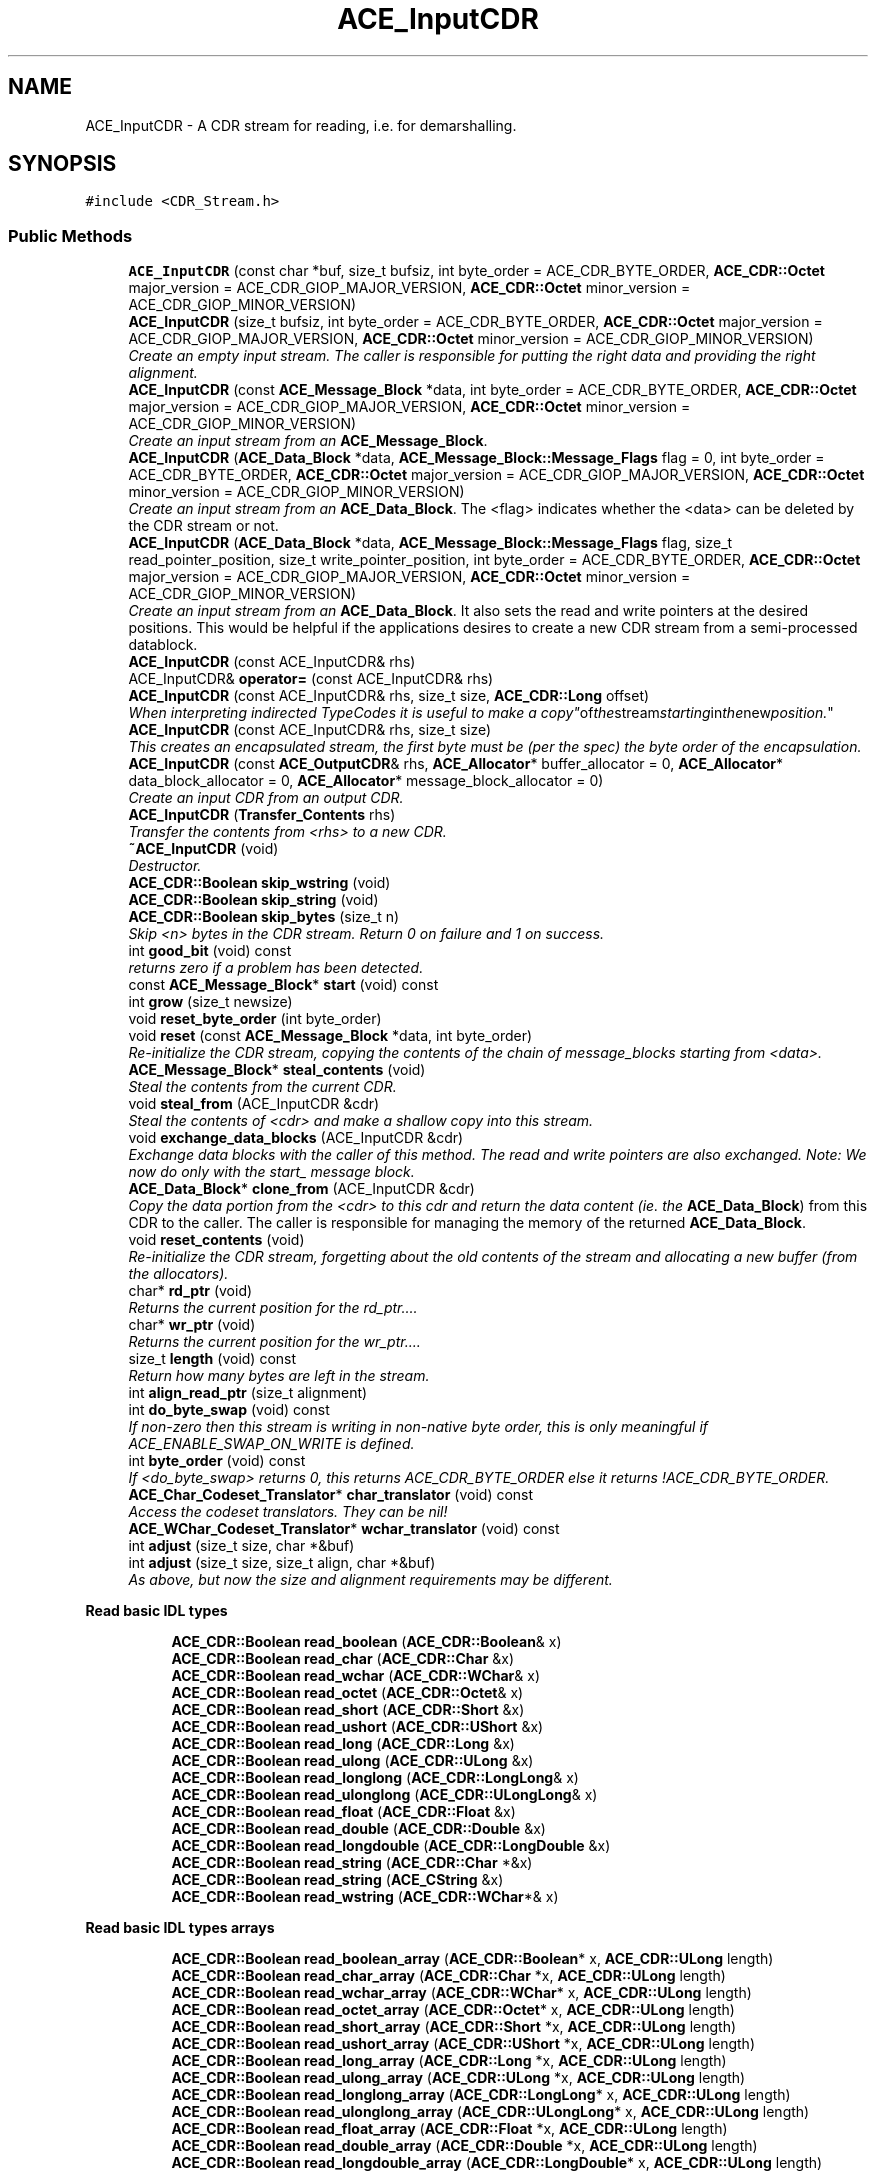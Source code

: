.TH ACE_InputCDR 3 "5 Oct 2001" "ACE" \" -*- nroff -*-
.ad l
.nh
.SH NAME
ACE_InputCDR \- A CDR stream for reading, i.e. for demarshalling. 
.SH SYNOPSIS
.br
.PP
\fC#include <CDR_Stream.h>\fR
.PP
.SS Public Methods

.in +1c
.ti -1c
.RI "\fBACE_InputCDR\fR (const char *buf, size_t bufsiz, int byte_order = ACE_CDR_BYTE_ORDER, \fBACE_CDR::Octet\fR major_version = ACE_CDR_GIOP_MAJOR_VERSION, \fBACE_CDR::Octet\fR minor_version = ACE_CDR_GIOP_MINOR_VERSION)"
.br
.ti -1c
.RI "\fBACE_InputCDR\fR (size_t bufsiz, int byte_order = ACE_CDR_BYTE_ORDER, \fBACE_CDR::Octet\fR major_version = ACE_CDR_GIOP_MAJOR_VERSION, \fBACE_CDR::Octet\fR minor_version = ACE_CDR_GIOP_MINOR_VERSION)"
.br
.RI "\fICreate an empty input stream. The caller is responsible for putting the right data and providing the right alignment.\fR"
.ti -1c
.RI "\fBACE_InputCDR\fR (const \fBACE_Message_Block\fR *data, int byte_order = ACE_CDR_BYTE_ORDER, \fBACE_CDR::Octet\fR major_version = ACE_CDR_GIOP_MAJOR_VERSION, \fBACE_CDR::Octet\fR minor_version = ACE_CDR_GIOP_MINOR_VERSION)"
.br
.RI "\fICreate an input stream from an \fBACE_Message_Block\fR.\fR"
.ti -1c
.RI "\fBACE_InputCDR\fR (\fBACE_Data_Block\fR *data, \fBACE_Message_Block::Message_Flags\fR flag = 0, int byte_order = ACE_CDR_BYTE_ORDER, \fBACE_CDR::Octet\fR major_version = ACE_CDR_GIOP_MAJOR_VERSION, \fBACE_CDR::Octet\fR minor_version = ACE_CDR_GIOP_MINOR_VERSION)"
.br
.RI "\fICreate an input stream from an \fBACE_Data_Block\fR. The <flag> indicates whether the <data> can be deleted by the CDR stream or not.\fR"
.ti -1c
.RI "\fBACE_InputCDR\fR (\fBACE_Data_Block\fR *data, \fBACE_Message_Block::Message_Flags\fR flag, size_t read_pointer_position, size_t write_pointer_position, int byte_order = ACE_CDR_BYTE_ORDER, \fBACE_CDR::Octet\fR major_version = ACE_CDR_GIOP_MAJOR_VERSION, \fBACE_CDR::Octet\fR minor_version = ACE_CDR_GIOP_MINOR_VERSION)"
.br
.RI "\fICreate an input stream from an \fBACE_Data_Block\fR. It also sets the read and write pointers at the desired positions. This would be helpful if the applications desires to create a new CDR stream from a semi-processed datablock.\fR"
.ti -1c
.RI "\fBACE_InputCDR\fR (const ACE_InputCDR& rhs)"
.br
.ti -1c
.RI "ACE_InputCDR& \fBoperator=\fR (const ACE_InputCDR& rhs)"
.br
.ti -1c
.RI "\fBACE_InputCDR\fR (const ACE_InputCDR& rhs, size_t size, \fBACE_CDR::Long\fR offset)"
.br
.RI "\fIWhen interpreting indirected TypeCodes it is useful to make a "copy" of the stream starting in the new position.\fR"
.ti -1c
.RI "\fBACE_InputCDR\fR (const ACE_InputCDR& rhs, size_t size)"
.br
.RI "\fIThis creates an encapsulated stream, the first byte must be (per the spec) the byte order of the encapsulation.\fR"
.ti -1c
.RI "\fBACE_InputCDR\fR (const \fBACE_OutputCDR\fR& rhs, \fBACE_Allocator\fR* buffer_allocator = 0, \fBACE_Allocator\fR* data_block_allocator = 0, \fBACE_Allocator\fR* message_block_allocator = 0)"
.br
.RI "\fICreate an input CDR from an output CDR.\fR"
.ti -1c
.RI "\fBACE_InputCDR\fR (\fBTransfer_Contents\fR rhs)"
.br
.RI "\fITransfer the contents from <rhs> to a new CDR.\fR"
.ti -1c
.RI "\fB~ACE_InputCDR\fR (void)"
.br
.RI "\fIDestructor.\fR"
.ti -1c
.RI "\fBACE_CDR::Boolean\fR \fBskip_wstring\fR (void)"
.br
.ti -1c
.RI "\fBACE_CDR::Boolean\fR \fBskip_string\fR (void)"
.br
.ti -1c
.RI "\fBACE_CDR::Boolean\fR \fBskip_bytes\fR (size_t n)"
.br
.RI "\fISkip <n> bytes in the CDR stream. Return 0 on failure and 1 on success.\fR"
.ti -1c
.RI "int \fBgood_bit\fR (void) const"
.br
.RI "\fIreturns zero if a problem has been detected.\fR"
.ti -1c
.RI "const \fBACE_Message_Block\fR* \fBstart\fR (void) const"
.br
.ti -1c
.RI "int \fBgrow\fR (size_t newsize)"
.br
.ti -1c
.RI "void \fBreset_byte_order\fR (int byte_order)"
.br
.ti -1c
.RI "void \fBreset\fR (const \fBACE_Message_Block\fR *data, int byte_order)"
.br
.RI "\fIRe-initialize the CDR stream, copying the contents of the chain of message_blocks starting from <data>.\fR"
.ti -1c
.RI "\fBACE_Message_Block\fR* \fBsteal_contents\fR (void)"
.br
.RI "\fISteal the contents from the current CDR.\fR"
.ti -1c
.RI "void \fBsteal_from\fR (ACE_InputCDR &cdr)"
.br
.RI "\fISteal the contents of <cdr> and make a shallow copy into this stream.\fR"
.ti -1c
.RI "void \fBexchange_data_blocks\fR (ACE_InputCDR &cdr)"
.br
.RI "\fIExchange data blocks with the caller of this method. The read and write pointers are also exchanged. Note: We now do only with the start_ message block.\fR"
.ti -1c
.RI "\fBACE_Data_Block\fR* \fBclone_from\fR (ACE_InputCDR &cdr)"
.br
.RI "\fICopy the data portion from the <cdr> to this cdr and return the data content (ie. the \fBACE_Data_Block\fR) from this CDR to the caller. The caller is responsible for managing the memory of the returned \fBACE_Data_Block\fR.\fR"
.ti -1c
.RI "void \fBreset_contents\fR (void)"
.br
.RI "\fIRe-initialize the CDR stream, forgetting about the old contents of the stream and allocating a new buffer (from the allocators).\fR"
.ti -1c
.RI "char* \fBrd_ptr\fR (void)"
.br
.RI "\fIReturns the current position for the rd_ptr....\fR"
.ti -1c
.RI "char* \fBwr_ptr\fR (void)"
.br
.RI "\fIReturns the current position for the wr_ptr....\fR"
.ti -1c
.RI "size_t \fBlength\fR (void) const"
.br
.RI "\fIReturn how many bytes are left in the stream.\fR"
.ti -1c
.RI "int \fBalign_read_ptr\fR (size_t alignment)"
.br
.ti -1c
.RI "int \fBdo_byte_swap\fR (void) const"
.br
.RI "\fIIf non-zero then this stream is writing in non-native byte order, this is only meaningful if ACE_ENABLE_SWAP_ON_WRITE is defined.\fR"
.ti -1c
.RI "int \fBbyte_order\fR (void) const"
.br
.RI "\fIIf <do_byte_swap> returns 0, this returns ACE_CDR_BYTE_ORDER else it returns !ACE_CDR_BYTE_ORDER.\fR"
.ti -1c
.RI "\fBACE_Char_Codeset_Translator\fR* \fBchar_translator\fR (void) const"
.br
.RI "\fIAccess the codeset translators. They can be nil!\fR"
.ti -1c
.RI "\fBACE_WChar_Codeset_Translator\fR* \fBwchar_translator\fR (void) const"
.br
.ti -1c
.RI "int \fBadjust\fR (size_t size, char *&buf)"
.br
.ti -1c
.RI "int \fBadjust\fR (size_t size, size_t align, char *&buf)"
.br
.RI "\fIAs above, but now the size and alignment requirements may be different.\fR"
.in -1c
.PP
.RI "\fBRead basic IDL types\fR"
.br

.in +1c
.in +1c
.ti -1c
.RI "\fBACE_CDR::Boolean\fR \fBread_boolean\fR (\fBACE_CDR::Boolean\fR& x)"
.br
.ti -1c
.RI "\fBACE_CDR::Boolean\fR \fBread_char\fR (\fBACE_CDR::Char\fR &x)"
.br
.ti -1c
.RI "\fBACE_CDR::Boolean\fR \fBread_wchar\fR (\fBACE_CDR::WChar\fR& x)"
.br
.ti -1c
.RI "\fBACE_CDR::Boolean\fR \fBread_octet\fR (\fBACE_CDR::Octet\fR& x)"
.br
.ti -1c
.RI "\fBACE_CDR::Boolean\fR \fBread_short\fR (\fBACE_CDR::Short\fR &x)"
.br
.ti -1c
.RI "\fBACE_CDR::Boolean\fR \fBread_ushort\fR (\fBACE_CDR::UShort\fR &x)"
.br
.ti -1c
.RI "\fBACE_CDR::Boolean\fR \fBread_long\fR (\fBACE_CDR::Long\fR &x)"
.br
.ti -1c
.RI "\fBACE_CDR::Boolean\fR \fBread_ulong\fR (\fBACE_CDR::ULong\fR &x)"
.br
.ti -1c
.RI "\fBACE_CDR::Boolean\fR \fBread_longlong\fR (\fBACE_CDR::LongLong\fR& x)"
.br
.ti -1c
.RI "\fBACE_CDR::Boolean\fR \fBread_ulonglong\fR (\fBACE_CDR::ULongLong\fR& x)"
.br
.ti -1c
.RI "\fBACE_CDR::Boolean\fR \fBread_float\fR (\fBACE_CDR::Float\fR &x)"
.br
.ti -1c
.RI "\fBACE_CDR::Boolean\fR \fBread_double\fR (\fBACE_CDR::Double\fR &x)"
.br
.ti -1c
.RI "\fBACE_CDR::Boolean\fR \fBread_longdouble\fR (\fBACE_CDR::LongDouble\fR &x)"
.br
.ti -1c
.RI "\fBACE_CDR::Boolean\fR \fBread_string\fR (\fBACE_CDR::Char\fR *&x)"
.br
.ti -1c
.RI "\fBACE_CDR::Boolean\fR \fBread_string\fR (\fBACE_CString\fR &x)"
.br
.ti -1c
.RI "\fBACE_CDR::Boolean\fR \fBread_wstring\fR (\fBACE_CDR::WChar\fR*& x)"
.br
.in -1c
.in -1c
.PP
.RI "\fBRead basic IDL types arrays\fR"
.br

.in +1c
.in +1c
.ti -1c
.RI "\fBACE_CDR::Boolean\fR \fBread_boolean_array\fR (\fBACE_CDR::Boolean\fR* x, \fBACE_CDR::ULong\fR length)"
.br
.ti -1c
.RI "\fBACE_CDR::Boolean\fR \fBread_char_array\fR (\fBACE_CDR::Char\fR *x, \fBACE_CDR::ULong\fR length)"
.br
.ti -1c
.RI "\fBACE_CDR::Boolean\fR \fBread_wchar_array\fR (\fBACE_CDR::WChar\fR* x, \fBACE_CDR::ULong\fR length)"
.br
.ti -1c
.RI "\fBACE_CDR::Boolean\fR \fBread_octet_array\fR (\fBACE_CDR::Octet\fR* x, \fBACE_CDR::ULong\fR length)"
.br
.ti -1c
.RI "\fBACE_CDR::Boolean\fR \fBread_short_array\fR (\fBACE_CDR::Short\fR *x, \fBACE_CDR::ULong\fR length)"
.br
.ti -1c
.RI "\fBACE_CDR::Boolean\fR \fBread_ushort_array\fR (\fBACE_CDR::UShort\fR *x, \fBACE_CDR::ULong\fR length)"
.br
.ti -1c
.RI "\fBACE_CDR::Boolean\fR \fBread_long_array\fR (\fBACE_CDR::Long\fR *x, \fBACE_CDR::ULong\fR length)"
.br
.ti -1c
.RI "\fBACE_CDR::Boolean\fR \fBread_ulong_array\fR (\fBACE_CDR::ULong\fR *x, \fBACE_CDR::ULong\fR length)"
.br
.ti -1c
.RI "\fBACE_CDR::Boolean\fR \fBread_longlong_array\fR (\fBACE_CDR::LongLong\fR* x, \fBACE_CDR::ULong\fR length)"
.br
.ti -1c
.RI "\fBACE_CDR::Boolean\fR \fBread_ulonglong_array\fR (\fBACE_CDR::ULongLong\fR* x, \fBACE_CDR::ULong\fR length)"
.br
.ti -1c
.RI "\fBACE_CDR::Boolean\fR \fBread_float_array\fR (\fBACE_CDR::Float\fR *x, \fBACE_CDR::ULong\fR length)"
.br
.ti -1c
.RI "\fBACE_CDR::Boolean\fR \fBread_double_array\fR (\fBACE_CDR::Double\fR *x, \fBACE_CDR::ULong\fR length)"
.br
.ti -1c
.RI "\fBACE_CDR::Boolean\fR \fBread_longdouble_array\fR (\fBACE_CDR::LongDouble\fR* x, \fBACE_CDR::ULong\fR length)"
.br
.in -1c
.in -1c
.PP
.RI "\fBSkip elements\fR"
.br

.in +1c
.in +1c
.ti -1c
.RI "\fBACE_CDR::Boolean\fR \fBskip_boolean\fR (void)"
.br
.ti -1c
.RI "\fBACE_CDR::Boolean\fR \fBskip_char\fR (void)"
.br
.ti -1c
.RI "\fBACE_CDR::Boolean\fR \fBskip_wchar\fR (void)"
.br
.ti -1c
.RI "\fBACE_CDR::Boolean\fR \fBskip_octet\fR (void)"
.br
.ti -1c
.RI "\fBACE_CDR::Boolean\fR \fBskip_short\fR (void)"
.br
.ti -1c
.RI "\fBACE_CDR::Boolean\fR \fBskip_ushort\fR (void)"
.br
.ti -1c
.RI "\fBACE_CDR::Boolean\fR \fBskip_long\fR (void)"
.br
.ti -1c
.RI "\fBACE_CDR::Boolean\fR \fBskip_ulong\fR (void)"
.br
.ti -1c
.RI "\fBACE_CDR::Boolean\fR \fBskip_longlong\fR (void)"
.br
.ti -1c
.RI "\fBACE_CDR::Boolean\fR \fBskip_ulonglong\fR (void)"
.br
.ti -1c
.RI "\fBACE_CDR::Boolean\fR \fBskip_float\fR (void)"
.br
.ti -1c
.RI "\fBACE_CDR::Boolean\fR \fBskip_double\fR (void)"
.br
.ti -1c
.RI "\fBACE_CDR::Boolean\fR \fBskip_longdouble\fR (void)"
.br
.in -1c
.in -1c
.SS Protected Attributes

.in +1c
.ti -1c
.RI "\fBACE_Message_Block\fR \fBstart_\fR"
.br
.RI "\fIThe start of the chain of message blocks, even though in the current version the chain always has length 1.\fR"
.ti -1c
.RI "int \fBdo_byte_swap_\fR"
.br
.RI "\fIThe CDR stream byte order does not match the one on the machine, swapping is needed while reading.\fR"
.ti -1c
.RI "int \fBgood_bit_\fR"
.br
.RI "\fIset to 0 when an error occurs.\fR"
.ti -1c
.RI "\fBACE_Char_Codeset_Translator\fR* \fBchar_translator_\fR"
.br
.RI "\fIIf not nil, invoke for translation of character and string data.\fR"
.ti -1c
.RI "\fBACE_WChar_Codeset_Translator\fR* \fBwchar_translator_\fR"
.br
.in -1c
.SS Private Methods

.in +1c
.ti -1c
.RI "\fBACE_CDR::Boolean\fR \fBread_1\fR (\fBACE_CDR::Octet\fR *x)"
.br
.ti -1c
.RI "\fBACE_CDR::Boolean\fR \fBread_2\fR (\fBACE_CDR::UShort\fR *x)"
.br
.ti -1c
.RI "\fBACE_CDR::Boolean\fR \fBread_4\fR (\fBACE_CDR::ULong\fR *x)"
.br
.ti -1c
.RI "\fBACE_CDR::Boolean\fR \fBread_8\fR (\fBACE_CDR::ULongLong\fR *x)"
.br
.ti -1c
.RI "\fBACE_CDR::Boolean\fR \fBread_16\fR (\fBACE_CDR::LongDouble\fR *x)"
.br
.ti -1c
.RI "\fBACE_CDR::Boolean\fR \fBread_array\fR (void* x, size_t size, size_t align, \fBACE_CDR::ULong\fR length)"
.br
.ti -1c
.RI "void \fBrd_ptr\fR (size_t offset)"
.br
.RI "\fIMove the rd_ptr ahead by <offset> bytes.\fR"
.ti -1c
.RI "char* \fBend\fR (void)"
.br
.RI "\fIPoints to the continuation field of the current message block.\fR"
.in -1c
.SS Private Attributes

.in +1c
.ti -1c
.RI "\fBACE_CDR::Octet\fR \fBmajor_version_\fR"
.br
.ti -1c
.RI "\fBACE_CDR::Octet\fR \fBminor_version_\fR"
.br
.in -1c
.SS Friends

.in +1c
.ti -1c
.RI "class \fBACE_Char_Codeset_Translator\fR"
.br
.ti -1c
.RI "class \fBACE_WChar_Codeset_Translator\fR"
.br
.in -1c
.SH DETAILED DESCRIPTION
.PP 
A CDR stream for reading, i.e. for demarshalling.
.PP
.PP
 This class is based on the the CORBA spec for Java (98-02-29), java class omg.org.CORBA.portable.InputStream. It diverts in a few ways: + Operations to retrieve basic types take parameters by reference. + Operations taking arrays don't have offsets, because in C++ it is easier to describe an array starting from x+offset. + Operations return an error status, because exceptions are not widely available in C++ (yet). 
.PP
.SH CONSTRUCTOR & DESTRUCTOR DOCUMENTATION
.PP 
.SS ACE_InputCDR::ACE_InputCDR (const char * buf, size_t bufsiz, int byte_order = ACE_CDR_BYTE_ORDER, \fBACE_CDR::Octet\fR major_version = ACE_CDR_GIOP_MAJOR_VERSION, \fBACE_CDR::Octet\fR minor_version = ACE_CDR_GIOP_MINOR_VERSION)
.PP
Create an input stream from an arbitrary buffer. The buffer must be properly aligned because this contructor will *not* work if the buffer is aligned unproperly. See \fBACE_ptr_align_binary\fR() for instructions on how to align a pointer properly and use \fBACE_CDR::MAX_ALIGNMENT\fR for the correct alignment. 
.SS ACE_InputCDR::ACE_InputCDR (size_t bufsiz, int byte_order = ACE_CDR_BYTE_ORDER, \fBACE_CDR::Octet\fR major_version = ACE_CDR_GIOP_MAJOR_VERSION, \fBACE_CDR::Octet\fR minor_version = ACE_CDR_GIOP_MINOR_VERSION)
.PP
Create an empty input stream. The caller is responsible for putting the right data and providing the right alignment.
.PP
.SS ACE_InputCDR::ACE_InputCDR (const \fBACE_Message_Block\fR * data, int byte_order = ACE_CDR_BYTE_ORDER, \fBACE_CDR::Octet\fR major_version = ACE_CDR_GIOP_MAJOR_VERSION, \fBACE_CDR::Octet\fR minor_version = ACE_CDR_GIOP_MINOR_VERSION)
.PP
Create an input stream from an \fBACE_Message_Block\fR.
.PP
.SS ACE_InputCDR::ACE_InputCDR (\fBACE_Data_Block\fR * data, \fBACE_Message_Block::Message_Flags\fR flag = 0, int byte_order = ACE_CDR_BYTE_ORDER, \fBACE_CDR::Octet\fR major_version = ACE_CDR_GIOP_MAJOR_VERSION, \fBACE_CDR::Octet\fR minor_version = ACE_CDR_GIOP_MINOR_VERSION)
.PP
Create an input stream from an \fBACE_Data_Block\fR. The <flag> indicates whether the <data> can be deleted by the CDR stream or not.
.PP
.SS ACE_InputCDR::ACE_InputCDR (\fBACE_Data_Block\fR * data, \fBACE_Message_Block::Message_Flags\fR flag, size_t read_pointer_position, size_t write_pointer_position, int byte_order = ACE_CDR_BYTE_ORDER, \fBACE_CDR::Octet\fR major_version = ACE_CDR_GIOP_MAJOR_VERSION, \fBACE_CDR::Octet\fR minor_version = ACE_CDR_GIOP_MINOR_VERSION)
.PP
Create an input stream from an \fBACE_Data_Block\fR. It also sets the read and write pointers at the desired positions. This would be helpful if the applications desires to create a new CDR stream from a semi-processed datablock.
.PP
.SS ACE_InputCDR::ACE_InputCDR (const ACE_InputCDR & rhs)
.PP
These make a copy of the current stream state, but do not copy the internal buffer, so the same stream can be read multiple times efficiently. 
.SS ACE_InputCDR::ACE_InputCDR (const ACE_InputCDR & rhs, size_t size, \fBACE_CDR::Long\fR offset)
.PP
When interpreting indirected TypeCodes it is useful to make a "copy" of the stream starting in the new position.
.PP
.SS ACE_InputCDR::ACE_InputCDR (const ACE_InputCDR & rhs, size_t size)
.PP
This creates an encapsulated stream, the first byte must be (per the spec) the byte order of the encapsulation.
.PP
.SS ACE_InputCDR::ACE_InputCDR (const \fBACE_OutputCDR\fR & rhs, \fBACE_Allocator\fR * buffer_allocator = 0, \fBACE_Allocator\fR * data_block_allocator = 0, \fBACE_Allocator\fR * message_block_allocator = 0)
.PP
Create an input CDR from an output CDR.
.PP
.SS ACE_InputCDR::ACE_InputCDR (\fBTransfer_Contents\fR rhs)
.PP
Transfer the contents from <rhs> to a new CDR.
.PP
.SS ACE_InputCDR::~ACE_InputCDR (void)
.PP
Destructor.
.PP
.SH MEMBER FUNCTION DOCUMENTATION
.PP 
.SS int ACE_InputCDR::adjust (size_t size, size_t align, char *& buf)
.PP
As above, but now the size and alignment requirements may be different.
.PP
.SS int ACE_InputCDR::adjust (size_t size, char *& buf)
.PP
Returns (in <buf>) the next position in the buffer aligned to <size>, it advances the Message_Block rd_ptr past the data (i.e. <buf> + <size>). Sets the good_bit to 0 and returns a -1 on failure. 
.SS int ACE_InputCDR::align_read_ptr (size_t alignment)
.PP
Utility function to allow the user more flexibility. Skips up to the nearest -byte boundary. Argument MUST be a power of 2. Returns 0 on success and -1 on failure. 
.SS int ACE_InputCDR::byte_order (void) const
.PP
If <do_byte_swap> returns 0, this returns ACE_CDR_BYTE_ORDER else it returns !ACE_CDR_BYTE_ORDER.
.PP
.SS \fBACE_Char_Codeset_Translator\fR * ACE_InputCDR::char_translator (void) const
.PP
Access the codeset translators. They can be nil!
.PP
.SS \fBACE_Data_Block\fR * ACE_InputCDR::clone_from (ACE_InputCDR & cdr)
.PP
Copy the data portion from the <cdr> to this cdr and return the data content (ie. the \fBACE_Data_Block\fR) from this CDR to the caller. The caller is responsible for managing the memory of the returned \fBACE_Data_Block\fR.
.PP
.SS int ACE_InputCDR::do_byte_swap (void) const
.PP
If non-zero then this stream is writing in non-native byte order, this is only meaningful if ACE_ENABLE_SWAP_ON_WRITE is defined.
.PP
.SS char * ACE_InputCDR::end (void)\fC [private]\fR
.PP
Points to the continuation field of the current message block.
.PP
.SS void ACE_InputCDR::exchange_data_blocks (ACE_InputCDR & cdr)
.PP
Exchange data blocks with the caller of this method. The read and write pointers are also exchanged. Note: We now do only with the start_ message block.
.PP
.SS int ACE_InputCDR::good_bit (void) const
.PP
returns zero if a problem has been detected.
.PP
.SS int ACE_InputCDR::grow (size_t newsize)
.PP
Grow the internal buffer, reset <rd_ptr> to the first byte in the new buffer that is properly aligned, and set <wr_ptr> to <rd_ptr> + newsize 
.SS size_t ACE_InputCDR::length (void) const
.PP
Return how many bytes are left in the stream.
.PP
.SS ACE_InputCDR& ACE_InputCDR::operator= (const ACE_InputCDR & rhs)
.PP
.SS void ACE_InputCDR::rd_ptr (size_t offset)\fC [private]\fR
.PP
Move the rd_ptr ahead by <offset> bytes.
.PP
.SS char * ACE_InputCDR::rd_ptr (void)
.PP
Returns the current position for the rd_ptr....
.PP
.SS \fBACE_CDR::Boolean\fR ACE_InputCDR::read_1 (\fBACE_CDR::Octet\fR * x)\fC [private]\fR
.PP
.SS \fBACE_CDR::Boolean\fR ACE_InputCDR::read_16 (\fBACE_CDR::LongDouble\fR * x)\fC [private]\fR
.PP
.SS \fBACE_CDR::Boolean\fR ACE_InputCDR::read_2 (\fBACE_CDR::UShort\fR * x)\fC [private]\fR
.PP
.SS \fBACE_CDR::Boolean\fR ACE_InputCDR::read_4 (\fBACE_CDR::ULong\fR * x)\fC [private]\fR
.PP
.SS \fBACE_CDR::Boolean\fR ACE_InputCDR::read_8 (\fBACE_CDR::ULongLong\fR * x)\fC [private]\fR
.PP
.SS \fBACE_CDR::Boolean\fR ACE_InputCDR::read_array (void * x, size_t size, size_t align, \fBACE_CDR::ULong\fR length)\fC [private]\fR
.PP
Read an array of <length> elements, each of <size> bytes and the start aligned at a multiple of . The elements are assumed to be packed with the right alignment restrictions. It is mostly designed for buffers of the basic types.
.PP
This operation uses <memcpy>; as explained above it is expected that using assignment is faster that <memcpy> for one element, but for several elements <memcpy> should be more efficient, it could be interesting to find the break even point and optimize for that case, but that would be too platform dependent. 
.SS \fBACE_CDR::Boolean\fR ACE_InputCDR::read_boolean (\fBACE_CDR::Boolean\fR & x)
.PP
Return 0 on failure and 1 on success. 
.SS \fBACE_CDR::Boolean\fR ACE_InputCDR::read_boolean_array (\fBACE_CDR::Boolean\fR * x, \fBACE_CDR::ULong\fR length)
.PP
The buffer <x> must be large enough to contain <length> elements. Return 0 on failure and 1 on success. 
.SS \fBACE_CDR::Boolean\fR ACE_InputCDR::read_char (\fBACE_CDR::Char\fR & x)
.PP
.SS \fBACE_CDR::Boolean\fR ACE_InputCDR::read_char_array (\fBACE_CDR::Char\fR * x, \fBACE_CDR::ULong\fR length)
.PP
.SS \fBACE_CDR::Boolean\fR ACE_InputCDR::read_double (\fBACE_CDR::Double\fR & x)
.PP
.SS \fBACE_CDR::Boolean\fR ACE_InputCDR::read_double_array (\fBACE_CDR::Double\fR * x, \fBACE_CDR::ULong\fR length)
.PP
.SS \fBACE_CDR::Boolean\fR ACE_InputCDR::read_float (\fBACE_CDR::Float\fR & x)
.PP
.SS \fBACE_CDR::Boolean\fR ACE_InputCDR::read_float_array (\fBACE_CDR::Float\fR * x, \fBACE_CDR::ULong\fR length)
.PP
.SS \fBACE_CDR::Boolean\fR ACE_InputCDR::read_long (\fBACE_CDR::Long\fR & x)
.PP
.SS \fBACE_CDR::Boolean\fR ACE_InputCDR::read_long_array (\fBACE_CDR::Long\fR * x, \fBACE_CDR::ULong\fR length)
.PP
.SS \fBACE_CDR::Boolean\fR ACE_InputCDR::read_longdouble (\fBACE_CDR::LongDouble\fR & x)
.PP
.SS \fBACE_CDR::Boolean\fR ACE_InputCDR::read_longdouble_array (\fBACE_CDR::LongDouble\fR * x, \fBACE_CDR::ULong\fR length)
.PP
.SS \fBACE_CDR::Boolean\fR ACE_InputCDR::read_longlong (\fBACE_CDR::LongLong\fR & x)
.PP
.SS \fBACE_CDR::Boolean\fR ACE_InputCDR::read_longlong_array (\fBACE_CDR::LongLong\fR * x, \fBACE_CDR::ULong\fR length)
.PP
.SS \fBACE_CDR::Boolean\fR ACE_InputCDR::read_octet (\fBACE_CDR::Octet\fR & x)
.PP
.SS \fBACE_CDR::Boolean\fR ACE_InputCDR::read_octet_array (\fBACE_CDR::Octet\fR * x, \fBACE_CDR::ULong\fR length)
.PP
.SS \fBACE_CDR::Boolean\fR ACE_InputCDR::read_short (\fBACE_CDR::Short\fR & x)
.PP
.SS \fBACE_CDR::Boolean\fR ACE_InputCDR::read_short_array (\fBACE_CDR::Short\fR * x, \fBACE_CDR::ULong\fR length)
.PP
.SS \fBACE_CDR::Boolean\fR ACE_InputCDR::read_string (\fBACE_CString\fR & x)
.PP
.SS \fBACE_CDR::Boolean\fR ACE_InputCDR::read_string (\fBACE_CDR::Char\fR *& x)
.PP
.SS \fBACE_CDR::Boolean\fR ACE_InputCDR::read_ulong (\fBACE_CDR::ULong\fR & x)
.PP
.SS \fBACE_CDR::Boolean\fR ACE_InputCDR::read_ulong_array (\fBACE_CDR::ULong\fR * x, \fBACE_CDR::ULong\fR length)
.PP
.SS \fBACE_CDR::Boolean\fR ACE_InputCDR::read_ulonglong (\fBACE_CDR::ULongLong\fR & x)
.PP
.SS \fBACE_CDR::Boolean\fR ACE_InputCDR::read_ulonglong_array (\fBACE_CDR::ULongLong\fR * x, \fBACE_CDR::ULong\fR length)
.PP
.SS \fBACE_CDR::Boolean\fR ACE_InputCDR::read_ushort (\fBACE_CDR::UShort\fR & x)
.PP
.SS \fBACE_CDR::Boolean\fR ACE_InputCDR::read_ushort_array (\fBACE_CDR::UShort\fR * x, \fBACE_CDR::ULong\fR length)
.PP
.SS \fBACE_CDR::Boolean\fR ACE_InputCDR::read_wchar (\fBACE_CDR::WChar\fR & x)
.PP
.SS \fBACE_CDR::Boolean\fR ACE_InputCDR::read_wchar_array (\fBACE_CDR::WChar\fR * x, \fBACE_CDR::ULong\fR length)
.PP
.SS \fBACE_CDR::Boolean\fR ACE_InputCDR::read_wstring (\fBACE_CDR::WChar\fR *& x)
.PP
.SS void ACE_InputCDR::reset (const \fBACE_Message_Block\fR * data, int byte_order)
.PP
Re-initialize the CDR stream, copying the contents of the chain of message_blocks starting from <data>.
.PP
.SS void ACE_InputCDR::reset_byte_order (int byte_order)
.PP
After reading and partially parsing the contents the user can detect a change in the byte order, this method will let him change it. 
.SS void ACE_InputCDR::reset_contents (void)
.PP
Re-initialize the CDR stream, forgetting about the old contents of the stream and allocating a new buffer (from the allocators).
.PP
.SS \fBACE_CDR::Boolean\fR ACE_InputCDR::skip_boolean (void)
.PP
Return 0 on failure and 1 on success. 
.SS \fBACE_CDR::Boolean\fR ACE_InputCDR::skip_bytes (size_t n)
.PP
Skip <n> bytes in the CDR stream. Return 0 on failure and 1 on success.
.PP
.SS \fBACE_CDR::Boolean\fR ACE_InputCDR::skip_char (void)
.PP
.SS \fBACE_CDR::Boolean\fR ACE_InputCDR::skip_double (void)
.PP
.SS \fBACE_CDR::Boolean\fR ACE_InputCDR::skip_float (void)
.PP
.SS \fBACE_CDR::Boolean\fR ACE_InputCDR::skip_long (void)
.PP
.SS \fBACE_CDR::Boolean\fR ACE_InputCDR::skip_longdouble (void)
.PP
.SS \fBACE_CDR::Boolean\fR ACE_InputCDR::skip_longlong (void)
.PP
.SS \fBACE_CDR::Boolean\fR ACE_InputCDR::skip_octet (void)
.PP
.SS \fBACE_CDR::Boolean\fR ACE_InputCDR::skip_short (void)
.PP
.SS \fBACE_CDR::Boolean\fR ACE_InputCDR::skip_string (void)
.PP
.SS \fBACE_CDR::Boolean\fR ACE_InputCDR::skip_ulong (void)
.PP
.SS \fBACE_CDR::Boolean\fR ACE_InputCDR::skip_ulonglong (void)
.PP
.SS \fBACE_CDR::Boolean\fR ACE_InputCDR::skip_ushort (void)
.PP
.SS \fBACE_CDR::Boolean\fR ACE_InputCDR::skip_wchar (void)
.PP
.SS \fBACE_CDR::Boolean\fR ACE_InputCDR::skip_wstring (void)
.PP
The next field must be a string, this method skips it. It is useful in parsing a TypeCode. Return 0 on failure and 1 on success. 
.SS const \fBACE_Message_Block\fR * ACE_InputCDR::start (void) const
.PP
Return the start of the message block chain for this CDR stream. NOTE: In the current implementation the chain has length 1, but we are planning to change that. 
.SS \fBACE_Message_Block\fR * ACE_InputCDR::steal_contents (void)
.PP
Steal the contents from the current CDR.
.PP
.SS void ACE_InputCDR::steal_from (ACE_InputCDR & cdr)
.PP
Steal the contents of <cdr> and make a shallow copy into this stream.
.PP
.SS \fBACE_WChar_Codeset_Translator\fR* ACE_InputCDR::wchar_translator (void) const
.PP
.SS char * ACE_InputCDR::wr_ptr (void)
.PP
Returns the current position for the wr_ptr....
.PP
.SH FRIENDS AND RELATED FUNCTION DOCUMENTATION
.PP 
.SS class ACE_Char_Codeset_Translator\fC [friend]\fR
.PP
The translator need privileged access to efficiently demarshal arrays and the such.
.PP
.SS class ACE_WChar_Codeset_Translator\fC [friend]\fR
.PP
.SH MEMBER DATA DOCUMENTATION
.PP 
.SS \fBACE_Char_Codeset_Translator\fR * ACE_InputCDR::char_translator_\fC [protected]\fR
.PP
If not nil, invoke for translation of character and string data.
.PP
.SS int ACE_InputCDR::do_byte_swap_\fC [protected]\fR
.PP
The CDR stream byte order does not match the one on the machine, swapping is needed while reading.
.PP
.SS int ACE_InputCDR::good_bit_\fC [protected]\fR
.PP
set to 0 when an error occurs.
.PP
.SS \fBACE_CDR::Octet\fR ACE_InputCDR::major_version_\fC [private]\fR
.PP
.SS \fBACE_CDR::Octet\fR ACE_InputCDR::minor_version_\fC [private]\fR
.PP
.SS \fBACE_Message_Block\fR ACE_InputCDR::start_\fC [protected]\fR
.PP
The start of the chain of message blocks, even though in the current version the chain always has length 1.
.PP
.SS \fBACE_WChar_Codeset_Translator\fR * ACE_InputCDR::wchar_translator_\fC [protected]\fR
.PP


.SH AUTHOR
.PP 
Generated automatically by Doxygen for ACE from the source code.